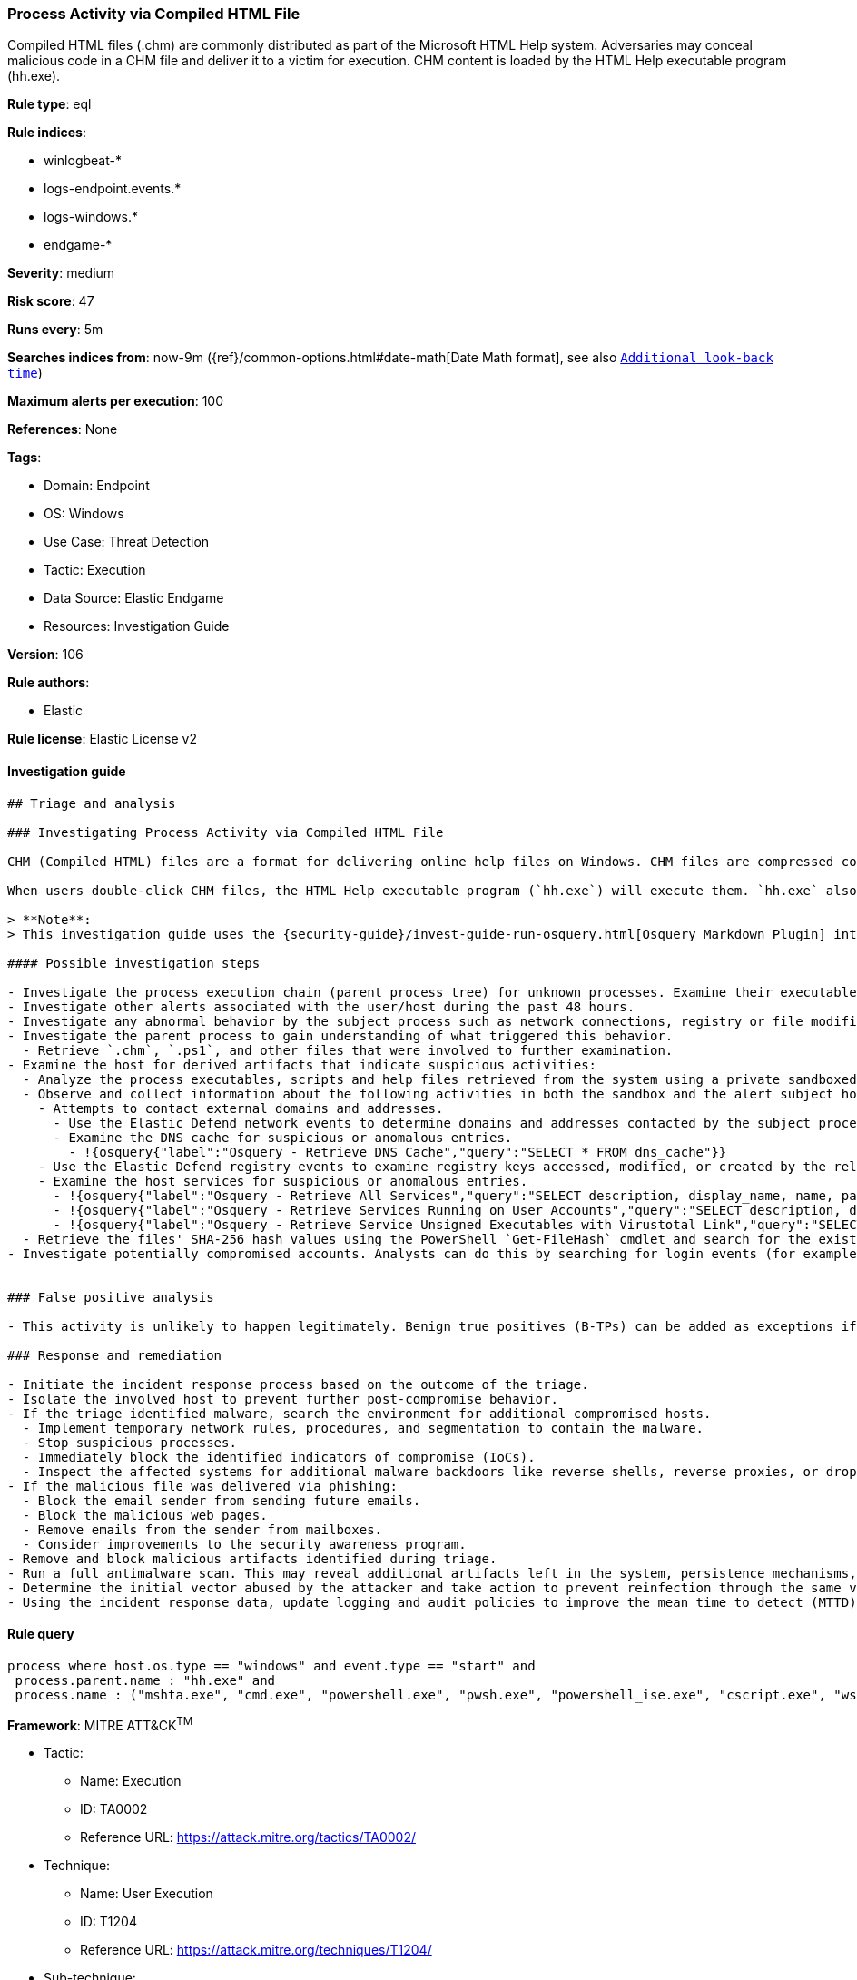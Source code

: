 [[prebuilt-rule-8-7-7-process-activity-via-compiled-html-file]]
=== Process Activity via Compiled HTML File

Compiled HTML files (.chm) are commonly distributed as part of the Microsoft HTML Help system. Adversaries may conceal malicious code in a CHM file and deliver it to a victim for execution. CHM content is loaded by the HTML Help executable program (hh.exe).

*Rule type*: eql

*Rule indices*:

* winlogbeat-*
* logs-endpoint.events.*
* logs-windows.*
* endgame-*

*Severity*: medium

*Risk score*: 47

*Runs every*: 5m

*Searches indices from*: now-9m ({ref}/common-options.html#date-math[Date Math format], see also <<rule-schedule, `Additional look-back time`>>)

*Maximum alerts per execution*: 100

*References*: None

*Tags*:

* Domain: Endpoint
* OS: Windows
* Use Case: Threat Detection
* Tactic: Execution
* Data Source: Elastic Endgame
* Resources: Investigation Guide

*Version*: 106

*Rule authors*:

* Elastic

*Rule license*: Elastic License v2


==== Investigation guide


[source, markdown]
----------------------------------
## Triage and analysis

### Investigating Process Activity via Compiled HTML File

CHM (Compiled HTML) files are a format for delivering online help files on Windows. CHM files are compressed compilations of various content, such as HTML documents, images, and scripting/web-related programming languages such as VBA, JScript, Java, and ActiveX.

When users double-click CHM files, the HTML Help executable program (`hh.exe`) will execute them. `hh.exe` also can be used to execute code embedded in those files, PowerShell scripts, and executables. This makes it useful for attackers not only to proxy the execution of malicious payloads via a signed binary that could bypass security controls, but also to gain initial access to environments via social engineering methods.

> **Note**:
> This investigation guide uses the {security-guide}/invest-guide-run-osquery.html[Osquery Markdown Plugin] introduced in Elastic Stack version 8.5.0. Older Elastic Stack versions will display unrendered Markdown in this guide.

#### Possible investigation steps

- Investigate the process execution chain (parent process tree) for unknown processes. Examine their executable files for prevalence, whether they are located in expected locations, and if they are signed with valid digital signatures.
- Investigate other alerts associated with the user/host during the past 48 hours.
- Investigate any abnormal behavior by the subject process such as network connections, registry or file modifications, and any spawned child processes.
- Investigate the parent process to gain understanding of what triggered this behavior.
  - Retrieve `.chm`, `.ps1`, and other files that were involved to further examination.
- Examine the host for derived artifacts that indicate suspicious activities:
  - Analyze the process executables, scripts and help files retrieved from the system using a private sandboxed analysis system.
  - Observe and collect information about the following activities in both the sandbox and the alert subject host:
    - Attempts to contact external domains and addresses.
      - Use the Elastic Defend network events to determine domains and addresses contacted by the subject process by filtering by the process' `process.entity_id`.
      - Examine the DNS cache for suspicious or anomalous entries.
        - !{osquery{"label":"Osquery - Retrieve DNS Cache","query":"SELECT * FROM dns_cache"}}
    - Use the Elastic Defend registry events to examine registry keys accessed, modified, or created by the related processes in the process tree.
    - Examine the host services for suspicious or anomalous entries.
      - !{osquery{"label":"Osquery - Retrieve All Services","query":"SELECT description, display_name, name, path, pid, service_type, start_type, status, user_account FROM services"}}
      - !{osquery{"label":"Osquery - Retrieve Services Running on User Accounts","query":"SELECT description, display_name, name, path, pid, service_type, start_type, status, user_account FROM services WHERE\nNOT (user_account LIKE '%LocalSystem' OR user_account LIKE '%LocalService' OR user_account LIKE '%NetworkService' OR\nuser_account == null)\n"}}
      - !{osquery{"label":"Osquery - Retrieve Service Unsigned Executables with Virustotal Link","query":"SELECT concat('https://www.virustotal.com/gui/file/', sha1) AS VtLink, name, description, start_type, status, pid,\nservices.path FROM services JOIN authenticode ON services.path = authenticode.path OR services.module_path =\nauthenticode.path JOIN hash ON services.path = hash.path WHERE authenticode.result != 'trusted'\n"}}
  - Retrieve the files' SHA-256 hash values using the PowerShell `Get-FileHash` cmdlet and search for the existence and reputation of the hashes in resources like VirusTotal, Hybrid-Analysis, CISCO Talos, Any.run, etc.
- Investigate potentially compromised accounts. Analysts can do this by searching for login events (for example, 4624) to the target host after the registry modification.


### False positive analysis

- This activity is unlikely to happen legitimately. Benign true positives (B-TPs) can be added as exceptions if necessary.

### Response and remediation

- Initiate the incident response process based on the outcome of the triage.
- Isolate the involved host to prevent further post-compromise behavior.
- If the triage identified malware, search the environment for additional compromised hosts.
  - Implement temporary network rules, procedures, and segmentation to contain the malware.
  - Stop suspicious processes.
  - Immediately block the identified indicators of compromise (IoCs).
  - Inspect the affected systems for additional malware backdoors like reverse shells, reverse proxies, or droppers that attackers could use to reinfect the system.
- If the malicious file was delivered via phishing:
  - Block the email sender from sending future emails.
  - Block the malicious web pages.
  - Remove emails from the sender from mailboxes.
  - Consider improvements to the security awareness program.
- Remove and block malicious artifacts identified during triage.
- Run a full antimalware scan. This may reveal additional artifacts left in the system, persistence mechanisms, and malware components.
- Determine the initial vector abused by the attacker and take action to prevent reinfection through the same vector.
- Using the incident response data, update logging and audit policies to improve the mean time to detect (MTTD) and the mean time to respond (MTTR).
----------------------------------

==== Rule query


[source, js]
----------------------------------
process where host.os.type == "windows" and event.type == "start" and
 process.parent.name : "hh.exe" and
 process.name : ("mshta.exe", "cmd.exe", "powershell.exe", "pwsh.exe", "powershell_ise.exe", "cscript.exe", "wscript.exe")

----------------------------------

*Framework*: MITRE ATT&CK^TM^

* Tactic:
** Name: Execution
** ID: TA0002
** Reference URL: https://attack.mitre.org/tactics/TA0002/
* Technique:
** Name: User Execution
** ID: T1204
** Reference URL: https://attack.mitre.org/techniques/T1204/
* Sub-technique:
** Name: Malicious File
** ID: T1204.002
** Reference URL: https://attack.mitre.org/techniques/T1204/002/
* Tactic:
** Name: Defense Evasion
** ID: TA0005
** Reference URL: https://attack.mitre.org/tactics/TA0005/
* Technique:
** Name: System Binary Proxy Execution
** ID: T1218
** Reference URL: https://attack.mitre.org/techniques/T1218/
* Sub-technique:
** Name: Compiled HTML File
** ID: T1218.001
** Reference URL: https://attack.mitre.org/techniques/T1218/001/
